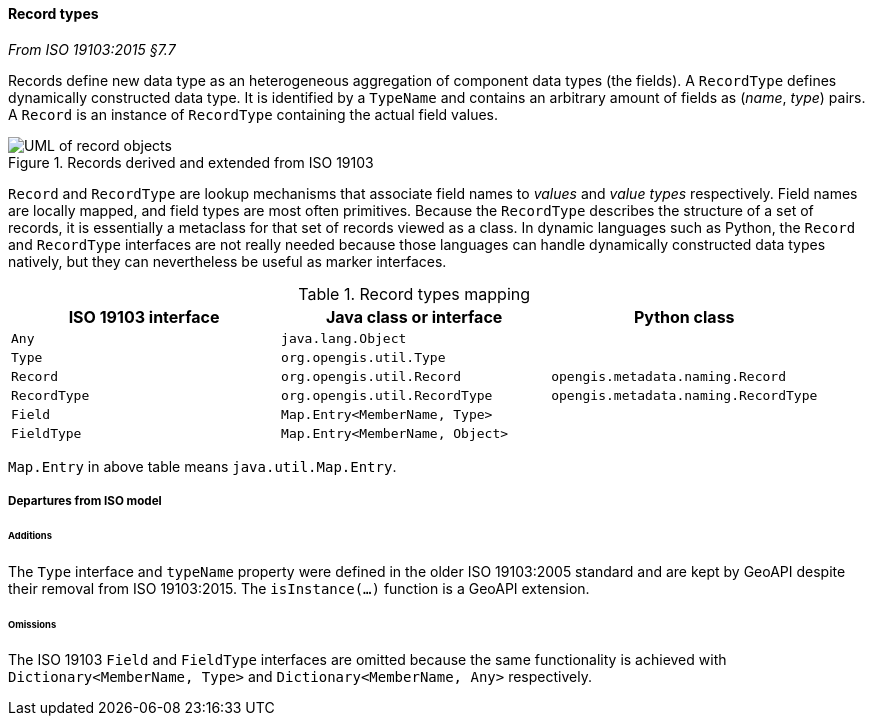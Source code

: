 [[records]]
==== Record types
[.reference]_From ISO 19103:2015 §7.7_

Records define new data type as an heterogeneous aggregation of component data types (the fields).
A `RecordType` defines dynamically constructed data type.
It is identified by a `TypeName` and contains an arbitrary amount of fields as (_name_, _type_) pairs.
A `Record` is an instance of `RecordType` containing the actual field values.

.Records derived and extended from ISO 19103
image::records.svg[UML of record objects]

`Record` and `RecordType` are lookup mechanisms that associate field names to _values_ and _value types_ respectively.
Field names are locally mapped, and field types are most often primitives.
Because the `RecordType` describes the structure of a set of records,
it is essentially a metaclass for that set of records viewed as a class.
In dynamic languages such as Python, the `Record` and `RecordType` interfaces are not really needed
because those languages can handle dynamically constructed data types natively,
but they can nevertheless be useful as marker interfaces.

.Record types mapping
[.compact, options="header"]
|==========================================================================================
|ISO 19103 interface |Java class or interface         |Python class
|`Any`               |`java.lang.Object`              |
|`Type`              |`org.opengis.util.Type`         |
|`Record`            |`org.opengis.util.Record`       |`opengis.metadata.naming.Record`
|`RecordType`        |`org.opengis.util.RecordType`   |`opengis.metadata.naming.RecordType`
|`Field`             |`Map.Entry<MemberName, Type>`   |
|`FieldType`         |`Map.Entry<MemberName, Object>` |
|==========================================================================================
[small]#`Map.Entry` in above table means `java.util.Map.Entry`.# +

===== Departures from ISO model

====== Additions
The `Type` interface and `typeName` property were defined in the older ISO 19103:2005 standard
and are kept by GeoAPI despite their removal from ISO 19103:2015.
The `isInstance(…)` function is a GeoAPI extension.

====== Omissions
The ISO 19103 `Field` and `FieldType` interfaces are omitted because the same functionality is achieved
with `Dictionary<MemberName, Type>` and `Dictionary<MemberName, Any>` respectively.
